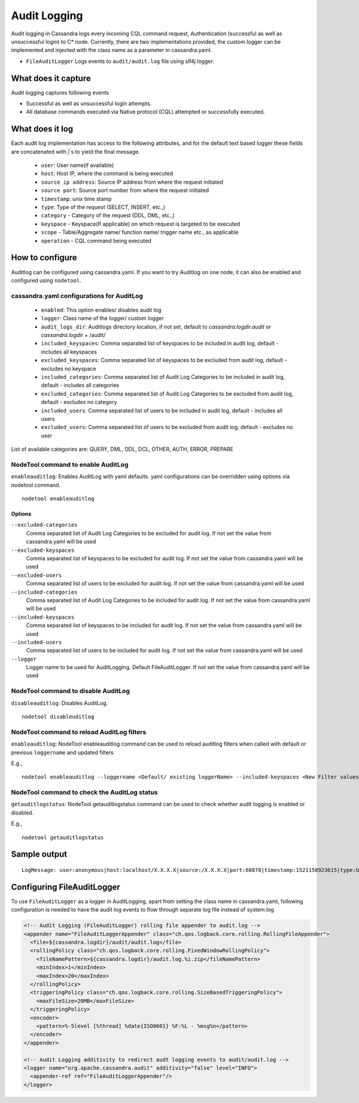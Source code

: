 .. Licensed to the Apache Software Foundation (ASF) under one
.. or more contributor license agreements.  See the NOTICE file
.. distributed with this work for additional information
.. regarding copyright ownership.  The ASF licenses this file
.. to you under the Apache License, Version 2.0 (the
.. "License"); you may not use this file except in compliance
.. with the License.  You may obtain a copy of the License at
..
..     http://www.apache.org/licenses/LICENSE-2.0
..
.. Unless required by applicable law or agreed to in writing, software
.. distributed under the License is distributed on an "AS IS" BASIS,
.. WITHOUT WARRANTIES OR CONDITIONS OF ANY KIND, either express or implied.
.. See the License for the specific language governing permissions and
.. limitations under the License.

.. highlight:: none



Audit Logging
------------------

Audit logging in Cassandra logs every incoming CQL command request, Authentication (successful as well as unsuccessful login)
to C* node. Currently, there are two implementations provided, the custom logger can be implemented and injected with the
class name as a parameter in cassandra.yaml.

- ``FileAuditLogger`` Logs events to  ``audit/audit.log`` file using slf4j logger.

What does it capture
^^^^^^^^^^^^^^^^^^^^^^^

Audit logging captures following events

- Successful as well as unsuccessful login attempts.

- All database commands executed via Native protocol (CQL) attempted or successfully executed.

What does it log
^^^^^^^^^^^^^^^^^^^
Each audit log implementation has access to the following attributes, and for the default text based logger these fields are concatenated with `|` s to yield the final message.

 - ``user``: User name(if available)
 - ``host``: Host IP, where the command is being executed
 - ``source ip address``: Source IP address from where the request initiated
 - ``source port``: Source port number from where the request initiated
 - ``timestamp``: unix time stamp
 - ``type``: Type of the request (SELECT, INSERT, etc.,)
 - ``category`` - Category of the request (DDL, DML, etc.,)
 - ``keyspace`` - Keyspace(If applicable) on which request is targeted to be executed
 - ``scope`` - Table/Aggregate name/ function name/ trigger name etc., as applicable
 - ``operation`` - CQL command being executed

How to configure
^^^^^^^^^^^^^^^^^^
Auditlog can be configured using cassandra.yaml. If you want to try Auditlog on one node, it can also be enabled and configured using ``nodetool``.

cassandra.yaml configurations for AuditLog
"""""""""""""""""""""""""""""""""""""""""""""
	- ``enabled``: This option enables/ disables audit log
	- ``logger``: Class name of the logger/ custom logger.
	- ``audit_logs_dir``: Auditlogs directory location, if not set, default to `cassandra.logdir.audit` or `cassandra.logdir` + /audit/
	- ``included_keyspaces``: Comma separated list of keyspaces to be included in audit log, default - includes all keyspaces
	- ``excluded_keyspaces``: Comma separated list of keyspaces to be excluded from audit log, default - excludes no keyspace
	- ``included_categories``: Comma separated list of Audit Log Categories to be included in audit log, default - includes all categories
	- ``excluded_categories``: Comma separated list of Audit Log Categories to be excluded from audit log, default - excludes no category
	- ``included_users``: Comma separated list of users to be included in audit log, default - includes all users
	- ``excluded_users``: Comma separated list of users to be excluded from audit log, default - excludes no user


List of available categories are: QUERY, DML, DDL, DCL, OTHER, AUTH, ERROR, PREPARE

NodeTool command to enable AuditLog
"""""""""""""""""""""""""""""""""""""
``enableauditlog``: Enables AuditLog with yaml defaults. yaml configurations can be overridden using options via nodetool command.

::

    nodetool enableauditlog

Options
**********


``--excluded-categories``
    Comma separated list of Audit Log Categories to be excluded for
    audit log. If not set the value from cassandra.yaml will be used

``--excluded-keyspaces``
    Comma separated list of keyspaces to be excluded for audit log. If
    not set the value from cassandra.yaml will be used

``--excluded-users``
    Comma separated list of users to be excluded for audit log. If not
    set the value from cassandra.yaml will be used

``--included-categories``
    Comma separated list of Audit Log Categories to be included for
    audit log. If not set the value from cassandra.yaml will be used

``--included-keyspaces``
    Comma separated list of keyspaces to be included for audit log. If
    not set the value from cassandra.yaml will be used

``--included-users``
    Comma separated list of users to be included for audit log. If not
    set the value from cassandra.yaml will be used

``--logger``
    Logger name to be used for AuditLogging. Default FileAuditLogger. If
    not set the value from cassandra.yaml will be used


NodeTool command to disable AuditLog
"""""""""""""""""""""""""""""""""""""""

``disableauditlog``: Disables AuditLog.

::

    nodetool disableuditlog



NodeTool command to reload AuditLog filters
"""""""""""""""""""""""""""""""""""""""""""""

``enableauditlog``: NodeTool enableauditlog command can be used to reload auditlog filters when called with default or previous ``loggername`` and updated filters

E.g.,
::

    nodetool enableauditlog --loggername <Default/ existing loggerName> --included-keyspaces <New Filter values>



NodeTool command to check the AuditLog status
"""""""""""""""""""""""""""""""""""""""""""""
``getauditlogstatus``: NodeTool getauditlogstatus command can be used to check whether audit logging is enabled or disabled.

E.g.,
::

    nodetool getauditlogstatus



Sample output
^^^^^^^^^^^^^^^^
::

    LogMessage: user:anonymous|host:localhost/X.X.X.X|source:/X.X.X.X|port:60878|timestamp:1521158923615|type:USE_KS|category:DDL|ks:dev1|operation:USE "dev1"


Configuring FileAuditLogger
^^^^^^^^^^^^^^^^^^^^^^^^^^^^^^^
To use ``FileAuditLogger`` as a logger in AuditLogging, apart from setting the class name in cassandra.yaml, following configuration is needed to have the audit log events to flow through separate log file instead of system.log


.. code-block:: xml

      <!-- Audit Logging (FileAuditLogger) rolling file appender to audit.log -->
      <appender name="FileAuditLoggerAppender" class="ch.qos.logback.core.rolling.RollingFileAppender">
        <file>${cassandra.logdir}/audit/audit.log</file>
        <rollingPolicy class="ch.qos.logback.core.rolling.FixedWindowRollingPolicy">
          <fileNamePattern>${cassandra.logdir}/audit.log.%i.zip</fileNamePattern>
          <minIndex>1</minIndex>
          <maxIndex>20</maxIndex>
        </rollingPolicy>
        <triggeringPolicy class="ch.qos.logback.core.rolling.SizeBasedTriggeringPolicy">
          <maxFileSize>20MB</maxFileSize>
        </triggeringPolicy>
        <encoder>
          <pattern>%-5level [%thread] %date{ISO8601} %F:%L - %msg%n</pattern>
        </encoder>
      </appender>

      <!-- Audit Logging additivity to redirect audt logging events to audit/audit.log -->
      <logger name="org.apache.cassandra.audit" additivity="false" level="INFO">
        <appender-ref ref="FileAuditLoggerAppender"/>
      </logger>